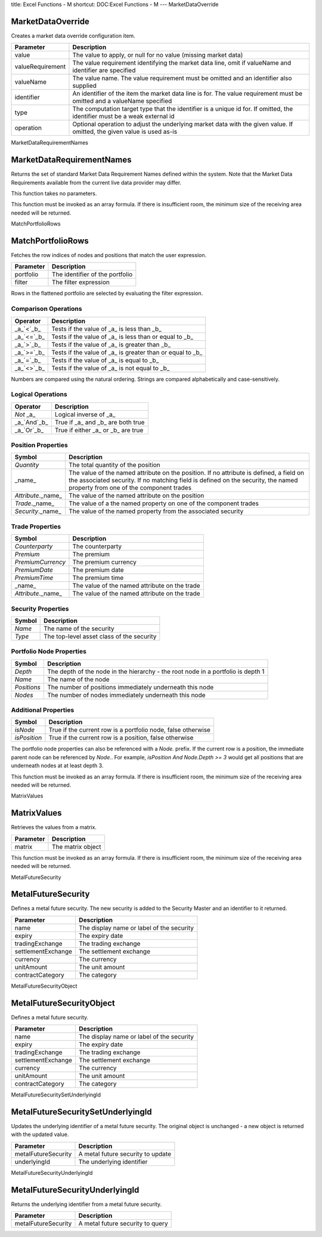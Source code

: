 title: Excel Functions - M
shortcut: DOC:Excel Functions - M
---
MarketDataOverride

..................
MarketDataOverride
..................


Creates a market data override configuration item.



+------------------+---------------------------------------------------------------------------------------------------------------------------+
| Parameter        | Description                                                                                                               |
+==================+===========================================================================================================================+
| value            | The value to apply, or null for no value (missing market data)                                                            |
+------------------+---------------------------------------------------------------------------------------------------------------------------+
| valueRequirement | The value requirement identifying the market data line, omit if valueName and identifier are specified                    |
+------------------+---------------------------------------------------------------------------------------------------------------------------+
| valueName        | The value name. The value requirement must be omitted and an identifier also supplied                                     |
+------------------+---------------------------------------------------------------------------------------------------------------------------+
| identifier       | An identifier of the item the market data line is for. The value requirement must be omitted and a valueName specified    |
+------------------+---------------------------------------------------------------------------------------------------------------------------+
| type             | The computation target type that the identifier is a unique id for. If omitted, the identifier must be a weak external id |
+------------------+---------------------------------------------------------------------------------------------------------------------------+
| operation        | Optional operation to adjust the underlying market data with the given value. If omitted, the given value is used as-is   |
+------------------+---------------------------------------------------------------------------------------------------------------------------+



MarketDataRequirementNames

..........................
MarketDataRequirementNames
..........................


Returns the set of standard Market Data Requirement Names defined within the system. Note that the Market Data Requirements available from the current live data provider may differ.

This function takes no parameters.

This function must be invoked as an array formula. If there is insufficient room, the minimum size of the receiving area needed will be returned.

MatchPortfolioRows

..................
MatchPortfolioRows
..................


Fetches the row indices of nodes and positions that match the user expression.



+-----------+---------------------------------+
| Parameter | Description                     |
+===========+=================================+
| portfolio | The identifier of the portfolio |
+-----------+---------------------------------+
| filter    | The filter expression           |
+-----------+---------------------------------+



Rows in the flattened portfolio are selected by evaluating the filter expression.

~~~~~~~~~~~~~~~~~~~~~
Comparison Operations
~~~~~~~~~~~~~~~~~~~~~




+--------------+-----------------------------------------------------------+
| Operator     | Description                                               |
+==============+===========================================================+
|  _a_`<`_b_   | Tests if the value of _a_ is less than _b_                |
+--------------+-----------------------------------------------------------+
|  _a_`<=`_b_  | Tests if the value of _a_ is less than or equal to _b_    |
+--------------+-----------------------------------------------------------+
|  _a_`>`_b_   | Tests if the value of _a_ is greater than _b_             |
+--------------+-----------------------------------------------------------+
|  _a_`>=`_b_  | Tests if the value of _a_ is greater than or equal to _b_ |
+--------------+-----------------------------------------------------------+
|  _a_`=`_b_   | Tests if the value of _a_ is equal to _b_                 |
+--------------+-----------------------------------------------------------+
|  _a_`<>`_b_  | Tests if the value of _a_ is not equal to _b_             |
+--------------+-----------------------------------------------------------+



Numbers are compared using the natural ordering. Strings are compared alphabetically and case-sensitively.

~~~~~~~~~~~~~~~~~~
Logical Operations
~~~~~~~~~~~~~~~~~~




+---------------+------------------------------------+
| Operator      | Description                        |
+===============+====================================+
|  `Not` _a_    | Logical inverse of _a_             |
+---------------+------------------------------------+
|  _a_`And`_b_  | True if _a_ and _b_ are both true  |
+---------------+------------------------------------+
|  _a_`Or`_b_   | True if either _a_ or _b_ are true |
+---------------+------------------------------------+



~~~~~~~~~~~~~~~~~~~
Position Properties
~~~~~~~~~~~~~~~~~~~




+----------------------+------------------------------------------------------------------------------------------------------------------------------------------------------------------------------------------------------------------------+
| Symbol               | Description                                                                                                                                                                                                            |
+======================+========================================================================================================================================================================================================================+
|  `Quantity`          | The total quantity of the position                                                                                                                                                                                     |
+----------------------+------------------------------------------------------------------------------------------------------------------------------------------------------------------------------------------------------------------------+
| _name_               | The value of the named attribute on the position. If no attribute is defined, a field on the associated security. If no matching field is defined on the security, the named property from one of the component trades |
+----------------------+------------------------------------------------------------------------------------------------------------------------------------------------------------------------------------------------------------------------+
|  `Attribute`._name_  | The value of the named attribute on the position                                                                                                                                                                       |
+----------------------+------------------------------------------------------------------------------------------------------------------------------------------------------------------------------------------------------------------------+
|  `Trade`._name_      | The value of a the named property on one of the component trades                                                                                                                                                       |
+----------------------+------------------------------------------------------------------------------------------------------------------------------------------------------------------------------------------------------------------------+
|  `Security`._name_   | The value of the named property from the associated security                                                                                                                                                           |
+----------------------+------------------------------------------------------------------------------------------------------------------------------------------------------------------------------------------------------------------------+



~~~~~~~~~~~~~~~~
Trade Properties
~~~~~~~~~~~~~~~~




+----------------------+-----------------------------------------------+
| Symbol               | Description                                   |
+======================+===============================================+
|  `Counterparty`      | The counterparty                              |
+----------------------+-----------------------------------------------+
|  `Premium`           | The premium                                   |
+----------------------+-----------------------------------------------+
|  `PremiumCurrency`   | The premium currency                          |
+----------------------+-----------------------------------------------+
|  `PremiumDate`       | The premium date                              |
+----------------------+-----------------------------------------------+
|  `PremiumTime`       | The premium time                              |
+----------------------+-----------------------------------------------+
| _name_               | The value of the named attribute on the trade |
+----------------------+-----------------------------------------------+
|  `Attribute`._name_  | The value of the named attribute on the trade |
+----------------------+-----------------------------------------------+


~~~~~~~~~~~~~~~~~~~
Security Properties
~~~~~~~~~~~~~~~~~~~




+----------+-------------------------------------------+
| Symbol   | Description                               |
+==========+===========================================+
|  `Name`  | The name of the security                  |
+----------+-------------------------------------------+
|  `Type`  | The top-level asset class of the security |
+----------+-------------------------------------------+


~~~~~~~~~~~~~~~~~~~~~~~~~
Portfolio Node Properties
~~~~~~~~~~~~~~~~~~~~~~~~~




+---------------+----------------------------------------------------------------------------------+
| Symbol        | Description                                                                      |
+===============+==================================================================================+
|  `Depth`      | The depth of the node in the hierarchy - the root node in a portfolio is depth 1 |
+---------------+----------------------------------------------------------------------------------+
|  `Name`       | The name of the node                                                             |
+---------------+----------------------------------------------------------------------------------+
|  `Positions`  | The number of positions immediately underneath this node                         |
+---------------+----------------------------------------------------------------------------------+
|  `Nodes`      | The number of nodes immediately underneath this node                             |
+---------------+----------------------------------------------------------------------------------+




~~~~~~~~~~~~~~~~~~~~~
Additional Properties
~~~~~~~~~~~~~~~~~~~~~




+----------------+--------------------------------------------------------------+
| Symbol         | Description                                                  |
+================+==============================================================+
|  `isNode`      | True if the current row is a portfolio node, false otherwise |
+----------------+--------------------------------------------------------------+
|  `isPosition`  | True if the current row is a position, false otherwise       |
+----------------+--------------------------------------------------------------+



The portfolio node properties can also be referenced with a `Node.` prefix. If the current row is a position, the immediate parent node can be referenced by `Node.`. For example, `isPosition And Node.Depth >= 3` would get all positions that are underneath nodes at at least depth 3.

This function must be invoked as an array formula. If there is insufficient room, the minimum size of the receiving area needed will be returned.

MatrixValues

............
MatrixValues
............


Retrieves the values from a matrix.



+-----------+-------------------+
| Parameter | Description       |
+===========+===================+
| matrix    | The matrix object |
+-----------+-------------------+



This function must be invoked as an array formula. If there is insufficient room, the minimum size of the receiving area needed will be returned.

MetalFutureSecurity

...................
MetalFutureSecurity
...................


Defines a metal future security. The new security is added to the Security Master and an identifier to it returned.



+--------------------+-------------------------------------------+
| Parameter          | Description                               |
+====================+===========================================+
| name               | The display name or label of the security |
+--------------------+-------------------------------------------+
| expiry             | The expiry date                           |
+--------------------+-------------------------------------------+
| tradingExchange    | The trading exchange                      |
+--------------------+-------------------------------------------+
| settlementExchange | The settlement exchange                   |
+--------------------+-------------------------------------------+
| currency           | The currency                              |
+--------------------+-------------------------------------------+
| unitAmount         | The unit amount                           |
+--------------------+-------------------------------------------+
| contractCategory   | The category                              |
+--------------------+-------------------------------------------+



MetalFutureSecurityObject

.........................
MetalFutureSecurityObject
.........................


Defines a metal future security.



+--------------------+-------------------------------------------+
| Parameter          | Description                               |
+====================+===========================================+
| name               | The display name or label of the security |
+--------------------+-------------------------------------------+
| expiry             | The expiry date                           |
+--------------------+-------------------------------------------+
| tradingExchange    | The trading exchange                      |
+--------------------+-------------------------------------------+
| settlementExchange | The settlement exchange                   |
+--------------------+-------------------------------------------+
| currency           | The currency                              |
+--------------------+-------------------------------------------+
| unitAmount         | The unit amount                           |
+--------------------+-------------------------------------------+
| contractCategory   | The category                              |
+--------------------+-------------------------------------------+



MetalFutureSecuritySetUnderlyingId

..................................
MetalFutureSecuritySetUnderlyingId
..................................


Updates the underlying identifier  of a metal future security. The original object is unchanged - a new object is returned with the updated value.



+---------------------+-----------------------------------+
| Parameter           | Description                       |
+=====================+===================================+
| metalFutureSecurity | A metal future security to update |
+---------------------+-----------------------------------+
| underlyingId        | The underlying identifier         |
+---------------------+-----------------------------------+



MetalFutureSecurityUnderlyingId

...............................
MetalFutureSecurityUnderlyingId
...............................


Returns the underlying identifier  from a metal future security.



+---------------------+----------------------------------+
| Parameter           | Description                      |
+=====================+==================================+
| metalFutureSecurity | A metal future security to query |
+---------------------+----------------------------------+




